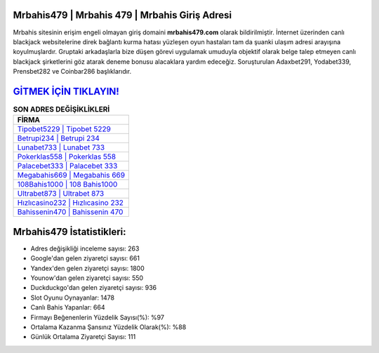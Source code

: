 ﻿Mrbahis479 | Mrbahis 479 | Mrbahis Giriş Adresi
===================================

.. image:: images/mrbahis-giris.jpg
   :width: 600
   
Mrbahis sitesinin erişim engeli olmayan giriş domaini **mrbahis479.com** olarak bildirilmiştir. İnternet üzerinden canlı blackjack websitelerine direk bağlantı kurma hatası yüzleşen oyun hastaları tam da şuanki ulaşım adresi arayışına koyulmuşlardır. Gruptaki arkadaşlarla bize düşen görevi uygulamak umuduyla objektif olarak belge talep etmeyen canlı blackjack şirketlerini göz atarak deneme bonusu alacaklara yardım edeceğiz. Soruşturulan Adaxbet291, Yodabet339, Prensbet282 ve Coinbar286 başlıklarıdır.

`GİTMEK İÇİN TIKLAYIN! <https://uclck.me/gonow>`_
==============

.. list-table:: **SON ADRES DEĞİŞİKLİKLERİ**
   :widths: 100
   :header-rows: 1

   * - FİRMA
   * - `Tipobet5229 | Tipobet 5229 <tipobet5229-tipobet-5229-tipobet-giris-adresi.html>`_
   * - `Betrupi234 | Betrupi 234 <betrupi234-betrupi-234-betrupi-giris-adresi.html>`_
   * - `Lunabet733 | Lunabet 733 <lunabet733-lunabet-733-lunabet-giris-adresi.html>`_	 
   * - `Pokerklas558 | Pokerklas 558 <pokerklas558-pokerklas-558-pokerklas-giris-adresi.html>`_	 
   * - `Palacebet333 | Palacebet 333 <palacebet333-palacebet-333-palacebet-giris-adresi.html>`_ 
   * - `Megabahis669 | Megabahis 669 <megabahis669-megabahis-669-megabahis-giris-adresi.html>`_
   * - `108Bahis1000 | 108 Bahis1000 <108bahis1000-108-bahis1000-bahis1000-giris-adresi.html>`_	 
   * - `Ultrabet873 | Ultrabet 873 <ultrabet873-ultrabet-873-ultrabet-giris-adresi.html>`_
   * - `Hızlıcasino232 | Hızlıcasino 232 <hizlicasino232-hizlicasino-232-hizlicasino-giris-adresi.html>`_
   * - `Bahissenin470 | Bahissenin 470 <bahissenin470-bahissenin-470-bahissenin-giris-adresi.html>`_
	 
Mrbahis479 İstatistikleri:
===================================	 
* Adres değişikliği inceleme sayısı: 263
* Google'dan gelen ziyaretçi sayısı: 661
* Yandex'den gelen ziyaretçi sayısı: 1800
* Younow'dan gelen ziyaretçi sayısı: 550
* Duckduckgo'dan gelen ziyaretçi sayısı: 936
* Slot Oyunu Oynayanlar: 1478
* Canlı Bahis Yapanlar: 664
* Firmayı Beğenenlerin Yüzdelik Sayısı(%): %97
* Ortalama Kazanma Şansınız Yüzdelik Olarak(%): %88
* Günlük Ortalama Ziyaretçi Sayısı: 111

